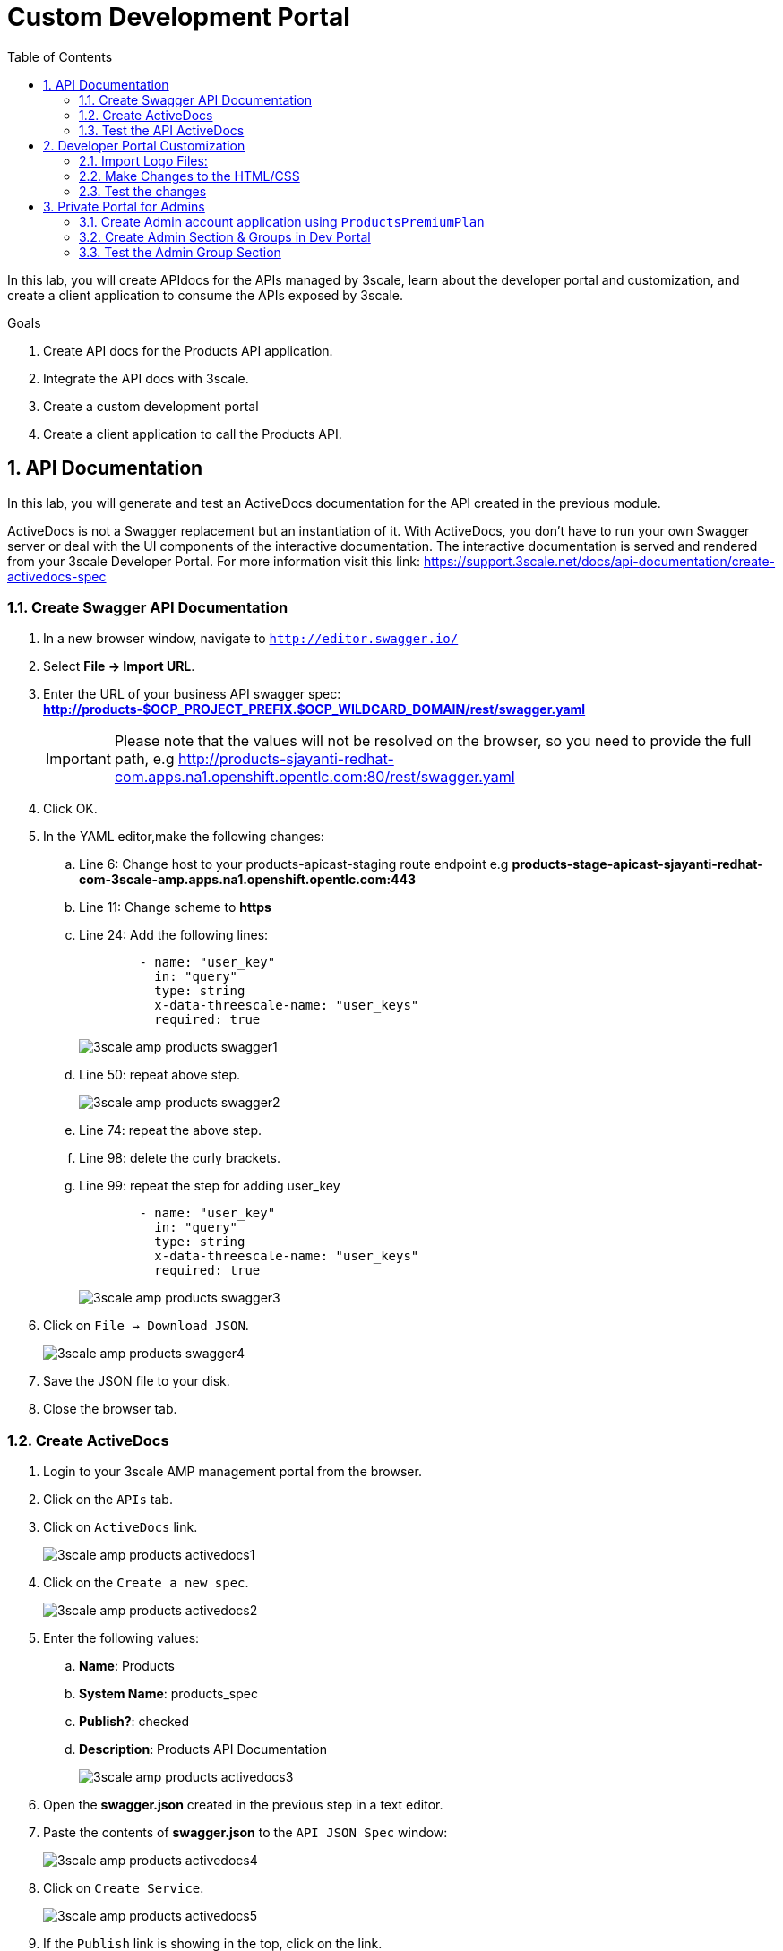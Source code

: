 :scrollbar:
:data-uri:
:toc2:
:numbered:


= Custom Development Portal

In this lab, you will create APIdocs for the APIs managed by 3scale, learn about the developer portal and customization, and create a client application to consume the APIs exposed by 3scale.
 
.Goals
. Create API docs for the Products API application.
. Integrate the API docs with 3scale.
. Create a custom development portal
. Create a client application to call the Products API.

== API Documentation

In this lab, you will generate and test an ActiveDocs documentation for the API created in the previous module.

ActiveDocs is  not a Swagger replacement but an instantiation of it. With ActiveDocs, you don’t have to run your own Swagger server or deal with the UI components of the interactive documentation. The interactive documentation is served and rendered from your 3scale Developer Portal. For more information visit this link: https://support.3scale.net/docs/api-documentation/create-activedocs-spec

=== Create Swagger API Documentation

. In a new browser window, navigate to `http://editor.swagger.io/`
. Select *File -> Import URL*.
. Enter the URL of your business API swagger spec: *http://products-$OCP_PROJECT_PREFIX.$OCP_WILDCARD_DOMAIN/rest/swagger.yaml* 
+
IMPORTANT: Please note that the values will not be resolved on the browser, so you need to provide the full path, e.g http://products-sjayanti-redhat-com.apps.na1.openshift.opentlc.com:80/rest/swagger.yaml
+
. Click OK.
. In the YAML editor,make the following changes:
.. Line 6:  Change host to your products-apicast-staging route endpoint e.g *products-stage-apicast-sjayanti-redhat-com-3scale-amp.apps.na1.openshift.opentlc.com:443*
.. Line 11: Change scheme to *https*
.. Line 24: Add the following lines:
+
[source,YAML]
-----
        - name: "user_key"
          in: "query"
          type: string
          x-data-threescale-name: "user_keys"
          required: true      
-----
+
image::images/3scale_amp_products_swagger1.png[]
+
.. Line 50: repeat above step.
+
image::images/3scale_amp_products_swagger2.png[]
+
.. Line 74: repeat the above step.
.. Line 98: delete the curly brackets.
.. Line 99: repeat the step for adding user_key
+
[source,YAML]
-----
        - name: "user_key"
          in: "query"
          type: string
          x-data-threescale-name: "user_keys"
          required: true      
-----
+
image::images/3scale_amp_products_swagger3.png[]
+
. Click on `File -> Download JSON`.
+
image::images/3scale_amp_products_swagger4.png[]
+
. Save the JSON file to your disk.
. Close the browser tab.

=== Create ActiveDocs

. Login to your 3scale AMP management portal from the browser.
. Click on the `APIs` tab.
. Click on `ActiveDocs` link. 
+
image::images/3scale_amp_products_activedocs1.png[]
+
. Click on the `Create a new spec`.
+
image::images/3scale_amp_products_activedocs2.png[]
+
. Enter the following values:
.. *Name*: Products
.. *System Name*: products_spec
.. *Publish?*: checked
.. *Description*: Products API Documentation
+
image::images/3scale_amp_products_activedocs3.png[]
+
. Open the *swagger.json* created in the previous step in a text editor.
. Paste the contents of *swagger.json* to the `API JSON Spec` window:
+
image::images/3scale_amp_products_activedocs4.png[]
+
. Click on `Create Service`.
+
image::images/3scale_amp_products_activedocs5.png[]
+
. If the `Publish` link is showing in the top, click on the link.

=== Test the API ActiveDocs

. Click on the `Get all Products` link to expand the method.
. Go to the *Parameters* section.
. Click on the *user_key* value field.
. Select the *ProductsApp* user_key.
. Click on the `Try it out` button.
+
image::images/3scale_amp_products_activedocs6.png[]
+
. If you get a *No response from server* error from server, you need to accept the SSL certificate of the server.
.. Open the request  URL in a browser window and click on `proceed to URL` as shown below:
+
image::images/3scale_amp_products_activedocs7.png[]
+
. Now go back to the ActiveDocs and try the request again. It should return a HTTP 200 response and the response body as below.
+
image::images/3scale_amp_products_activedocs8.png[]


== Developer Portal Customization

In this lab you will work on the Developer Portal for the API’s customers/partners/users. 
The Developer portal can be fully customized to meet your needs.
You can find more information here: https://support.3scale.net/docs/developer-portal/overview 

=== Import Logo Files:

. Open a web browser and navigate to URL: https://github.com/gpe-mw-training/3scale_development_labs/tree/master/DevPortal
. Download the below 2 files locally:
.. RHMartBackground.jpg
.. RHMartLogo.png
. Now login to the 3scale AMP Portal with your userid/password.
. Click on the `Developer Portal` tab.
. Click on the arrow next to the `New Page` button.
. Click on `New File`.
+
image::images/3scale_amp_products_dev_portal1.png[]
+
. Enter the following:
.. *Section*: images
.. *Path*:  /images/RHMartLogo.png
.. *Attachment*: _Attach the file RHMartLogo.png from your localhost._
+
image::images/3scale_amp_products_dev_portal2.png[]
+
. Click on `Create File` button.
. Click on `New File`.
. Enter the following:
.. *Section*: images
.. *Path*:  /images/RHMartBackground.png
.. *Attachment*: _Attach the file RHMartBackground.png from your localhost._
+
image::images/3scale_amp_products_dev_portal3.png[]
+
. Click on `Create File` button.

=== Make Changes to the HTML/CSS

. Click on the *All* button.
. Click on the *Layouts* icon.
. Click on *Main Layout*.
+
image::images/3scale_amp_products_dev_portal4.png[]
+
. Go to line #46. delete this line:
+
[source,text]
-----
            <a class="navbar-brand" href="/">{{  provider.name }}</a>
-----
+
. Replace it with the following:
+
[source,text]
-----
            <div class="logo">
               <a href="#">
                  <img src="/images/RHMartLogo.png" alt="" style="height:100px; width:150px;">
               </a>
            </div>
-----
+
. Scroll down to the bottom of the page, and click on the *Save* button.
+
image::images/3scale_amp_products_dev_portal5.png[]
+
. Click on the Pages icon.
. Click on Documentation.
+
image::images/3scale_amp_products_dev_portal6.png[]
+
. Replace the contents of the page with the content from the gist: https://gist.githubusercontent.com/satyaj/dbafcfafd2d9271f68ad05c0b6026559/raw/1cdf95678ada83bf524230c168920c6461345585/docs.html
+
. Click on *Save* button.
+
image::images/3scale_amp_products_dev_portal7.png[]
+
. Click on *Homepage*
+
image::images/3scale_amp_products_dev_portal8.png[]
+
. Go to the HTML editor, and perform a search and replace of “Echo” (with capital “E”) to “RHMart” in lines #19, #98 and #112.
. Go to line #5.
. Replace it with the following:
+
[source,text]
-----
            <h1 style="text-shadow: 4px 4px #000000;">RH Mart API</h1>
-----
+
. Click on *Save* button.
. Click on *default.css*, under the css folder.
+
image::images/3scale_amp_products_dev_portal9.png[]
+
. Go to line #22.
. Replace it with the following:
+
[source,text]
-----
            background-image: url('/images/RHMartBackground.jpg');
-----
+
. Scroll down to the bottom of the page.
. Click on the *Save* button.
. Click on the *0 Drafts* tab.
. Click on *Publish All*.
+
image::images/3scale_amp_products_dev_portal10.png[]
+
. In the pop-up window confirming the changes, click *OK* button.


=== Test the changes

. Click on the *Visit Developer Portal* button.
+
image::images/3scale_amp_products_dev_portal11.png[]
+
. The developer portal opens in a new tab on your browser.
+
image::images/3scale_amp_products_dev_portal12.png[]
+
. Click on *SIGN IN* on the top right.
. Login as `rhbankdev` and the password provided in the previous lab.
. Once logged in, you will be directed to the homepage.
+
image::images/3scale_amp_products_dev_portal13.png[]
+
. Explore the sections such as *Applications*, *Statistics* and *Credentials*.
. Click on *Documentation*. Notice that the ActiveDocs created earlier are shown here.
. You can choose to test the API requests from this page.
+
image::images/3scale_amp_products_dev_portal14.png[]


== Private Portal for Admins

==== Create Admin account application using `ProductsPremiumPlan` 

Recall that in Module 1, you set up the `rhbankdev` user as part of the `RHBank` group. 
While creating the rate limits, we have disabled the methods `Create Account` and `Delete Account`, so a request for either of these methods should result in a *HTTP 403: Not Authorized* error.

In this section, follow the same steps and create a new user called `rhadmin` and assign that user as part of a `RHAdmin` group
Afterwards, create an Application using the `ProductsPremiumPlan` Application Plan

Once the new application plan is created, try the `Create Account` and `Delete Account` requests using the *user_key* generated for this account.

Example request for `Create Account`:

[source,text]
-----
$ curl -k -X POST --header "Content-Type: application/json" --header "Accept: application/json" -d "{                     
  \"productid\": null,
  \"productname\": \"Samsung LED TV\",
  \"productprice\": 499.95}" "https://products-stage-apicast-sjayanti-redhat-com-3scale-amp.apps.na1.openshift.opentlc.com:443/rest/services/product?user_key=6e1bec836da1b3705da23635823f4f2d"

-----

The response should be as below:

[source,text]
-----
{"message":"Product created"}
-----

Example request for `Delete Account`

[source,text]
-----
$ curl -k -X DELETE --header "Accept: application/json" "https://products-stage-apicast-sjayanti-redhat-com-3scale-amp.apps.na1.openshift.opentlc.com:443/rest/services/product/13?user_key=6e1bec836da1b3705da23635823f4f2d"

-----

The response should be as below:

[source,text]
-----
{"message":"Product 13 deleted"}
-----


=== Create Admin Section & Groups in Dev Portal

In this section of the lab, we will create a private section of the portal for access by Admin users, create a group and associate it with the *ProductsPremiumApp*.

. Login to the 3scale Admin Portal using your login credentials.
. Click on the *Developer Portal* tab.
. Click on *New Section*
+
image::images/3scale_amp_products_dev_portal_groups_1.png[]
+
. In the *New Section* form, provide the following information:
.. *Title*: admin
.. *Parent*: Root
.. *Partial Path*: /rhadmin
+
image::images/3scale_amp_products_dev_portal_groups_2.png[]
+
. Ensure the *public* button is unchecked and click on `Create Section`.
. Your new section will appear in the main menu.
+
image::images/3scale_amp_products_dev_portal_groups_3.png[]
+
. Now click and select *New Page*.
+
image::images/3scale_amp_products_dev_portal_groups_4.png[]
+
. In the *New Page* form, enter the following values:
.. *Title*: Admin Page
.. *Section*: admin
.. *Path*: /rhadmin/welcome
.. *Liquid Enabled*: checked
.. Enter the following text in the text box:
+
[source,text]
-----
<h2>Administration Portal</h2>

Hello <B>{{ current_user.username }}</B>, you are an Admin user of  <B>Account organization  {{ current_account.name }}</B>.

Welcome to the Administration Section of the portal.
-----
+
image::images/3scale_amp_products_dev_portal_groups_5.png[]
+
. Click on `Create Page`.
. You should see the `Welcome` page in the `admin` section on the menu.
+
image::images/3scale_amp_products_dev_portal_groups_6.png[]
+
. Scroll down to the *Partials* section of the menu and click on *submenu*.
+
image::images/3scale_amp_products_dev_portal_groups_7.png[]
+
. Add the following on line 38, after the *Documentation* item.
+
[source,text]
-----
        {% if current_account.name == 'RHAdmin'? %}
          <li class="{% if urls.docs.active? %}active{% endif %}">
            <a href="/rhadmin/welcome">Admin</a>
          </li>
        {% endif %}
-----
+
image::images/3scale_amp_products_dev_portal_groups_8.png[]
+
. Click on *Save*.
. Now click on *Drafts* tab on the top, and select *Publish All*.
+
image::images/3scale_amp_products_dev_portal_groups_9.png[]
+
. All your changes are now published and can be tested from the Developer Portal.

. Now click on *Groups*. 
. Click on *Create Group*.
+
image::images/3scale_amp_products_dev_portal_groups_10.png[]
+
. Enter the following values:
.. *Name*: RHAdmin
.. *Allowed Sections*: admin
. Click on *Create Group*.
. Now navigate to *Developers* section and click on *RHAdmin* account. 
+
TIP: This is the account you created in the previous lab to use the *ProductsPremiumPlan*.
+
. Click on the *O Group Memberships* breadcrumb.
+
image::images/3scale_amp_products_dev_portal_groups_11.png[]
+
. Select the *RHAdmin* group in the Groups list and click on *Save*.
+
image::images/3scale_amp_products_dev_portal_groups_13.png[]
+
. Now the configuration for Admin section and groups is complete and can be tested.

=== Test the Admin Group Section

. Open the Developer Portal and click on *Sign In*.
. Login as user *rhadmin* with the password you provided earlier.
+
image::images/3scale_amp_products_dev_portal_groups_12.png[]
+
. Observe that the *ADMIN* link appears on the top menu.
+
image::images/3scale_amp_products_dev_portal_groups_13.png[]
+
. Click on the *ADMIN* link and observe that the Administration portal page appears.
+
image::images/3scale_amp_products_dev_portal_groups_14.png[]
+
. Now logout from the portal by clicking on the logout icon.
+
image::images/3scale_amp_products_dev_portal_groups_15.png[]
+
. Login as user *rhbankdev* with the password provided during sign up.
. Observe that as this user is a basic user, the *ADMIN* link is not available.
+
image::images/3scale_amp_products_dev_portal_groups_16.png[]
+
. If the *rhbankdev* user tries to access the `/rhadmin/welcome` link directly, he would get an error message.
+
image::images/3scale_amp_products_dev_portal_groups_17.png[]


Thus, we can use Groups and private sections to control the access to certain sections of the Developer Portal, or to ensure that there are different sections or layouts that could be accessed depending on the user's role.

References: 

. https://support.3scale.net/docs/developer-portal/overview
. https://support.3scale.net/docs/developer-portal/liquid-reference

[blue]#Congratulations!#.

ifdef::showscript[]
endif::showscript[]
